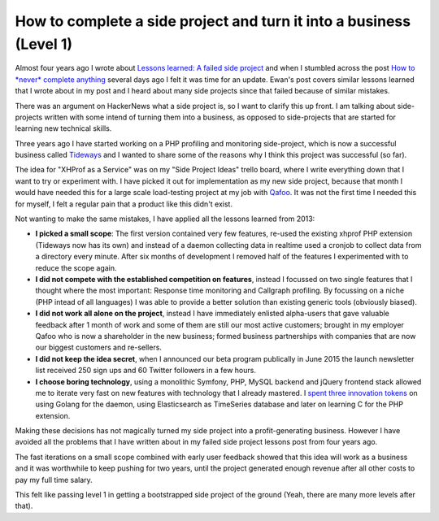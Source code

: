 How to complete a side project and turn it into a business (Level 1)
====================================================================

Almost four years ago I wrote about `Lessons learned: A failed side project
<https://beberlei.de/2013/04/06/a_failed_side_project.html>`_ and when I stumbled
across the post `How to *never* complete anything
<http://ewanvalentine.io/how-to-never-complete-anything/>`_ several days ago I
felt it was time for an update. Ewan's post covers similar lessons learned that I
wrote about in my post and I heard about many side projects since that failed
because of similar mistakes.

There was an argument on HackerNews what a side project is, so I want to
clarify this up front. I am talking about side-projects written with some intend
of turning them into a business, as opposed to side-projects that are started for
learning new technical skills.

Three years ago I have started working on a PHP profiling and monitoring
side-project, which is now a successful business called `Tideways
<https://tideways.io>`_ and I wanted
to share some of the reasons why I think this project was successful (so far).

The idea for "XHProf as a Service" was on my "Side Project Ideas" trello board,
where I write everything down that I want to try or experiment with.  I have
picked it out for implementation as my new side project, because that month I
would have needed this for a large scale load-testing project at my job with
`Qafoo <https://qafoo.com>`_. It was not the first time I needed this for
myself, I felt a regular pain that a product like this didn't exist.

Not wanting to make the same mistakes, I have applied all the lessons learned from 2013:

- **I picked a small scope**: The first version contained very few features, re-used
  the existing xhprof PHP extension (Tideways now has its own) and instead of a
  daemon collecting data in realtime used a cronjob to collect data from a
  directory every minute. After six months of development I removed half of
  the features I experimented with to reduce the scope again.

- **I did not compete with the established competition on features**, instead I focussed
  on two single features that I thought where the most important: Response time
  monitoring and Callgraph profiling. By focussing on a niche (PHP intead of all
  languages) I was able to provide a better solution than existing generic tools (obviously biased).

- **I did not work all alone on the project**, instead I have immediately enlisted
  alpha-users that gave valuable feedback after 1 month of work and some of
  them are still our most active customers; brought in my employer Qafoo who is
  now a shareholder in the new business; formed business partnerships with
  companies that are now our biggest customers and re-sellers.

- **I did not keep the idea secret**, when I announced our beta program
  publically in June 2015 the launch newsletter list received 250 sign ups and 60
  Twitter followers in a few hours.

- **I choose boring technology**, using a monolithic Symfony, PHP, MySQL
  backend and jQuery frontend stack allowed me to iterate very fast on new
  features with technology that I already mastered. I `spent three innovation
  tokens <http://mcfunley.com/choose-boring-technology>`_ on using Golang for
  the daemon, using Elasticsearch as TimeSeries database and later on learning
  C for the PHP extension.

Making these decisions has not magically turned my side project into a
profit-generating business. However I have avoided all the problems that I have
written about in my failed side project lessons post from four years ago.

The fast iterations on a small scope combined with early user feedback showed
that this idea will work as a business and it was worthwhile to keep pushing
for two years, until the project generated enough revenue after all other costs
to pay my full time salary.

This felt like passing level 1 in getting a bootstrapped side project of the
ground (Yeah, there are many more levels after that).

.. author:: default
.. categories:: none
.. tags:: SideProjects, Bootstrapping
.. comments::
